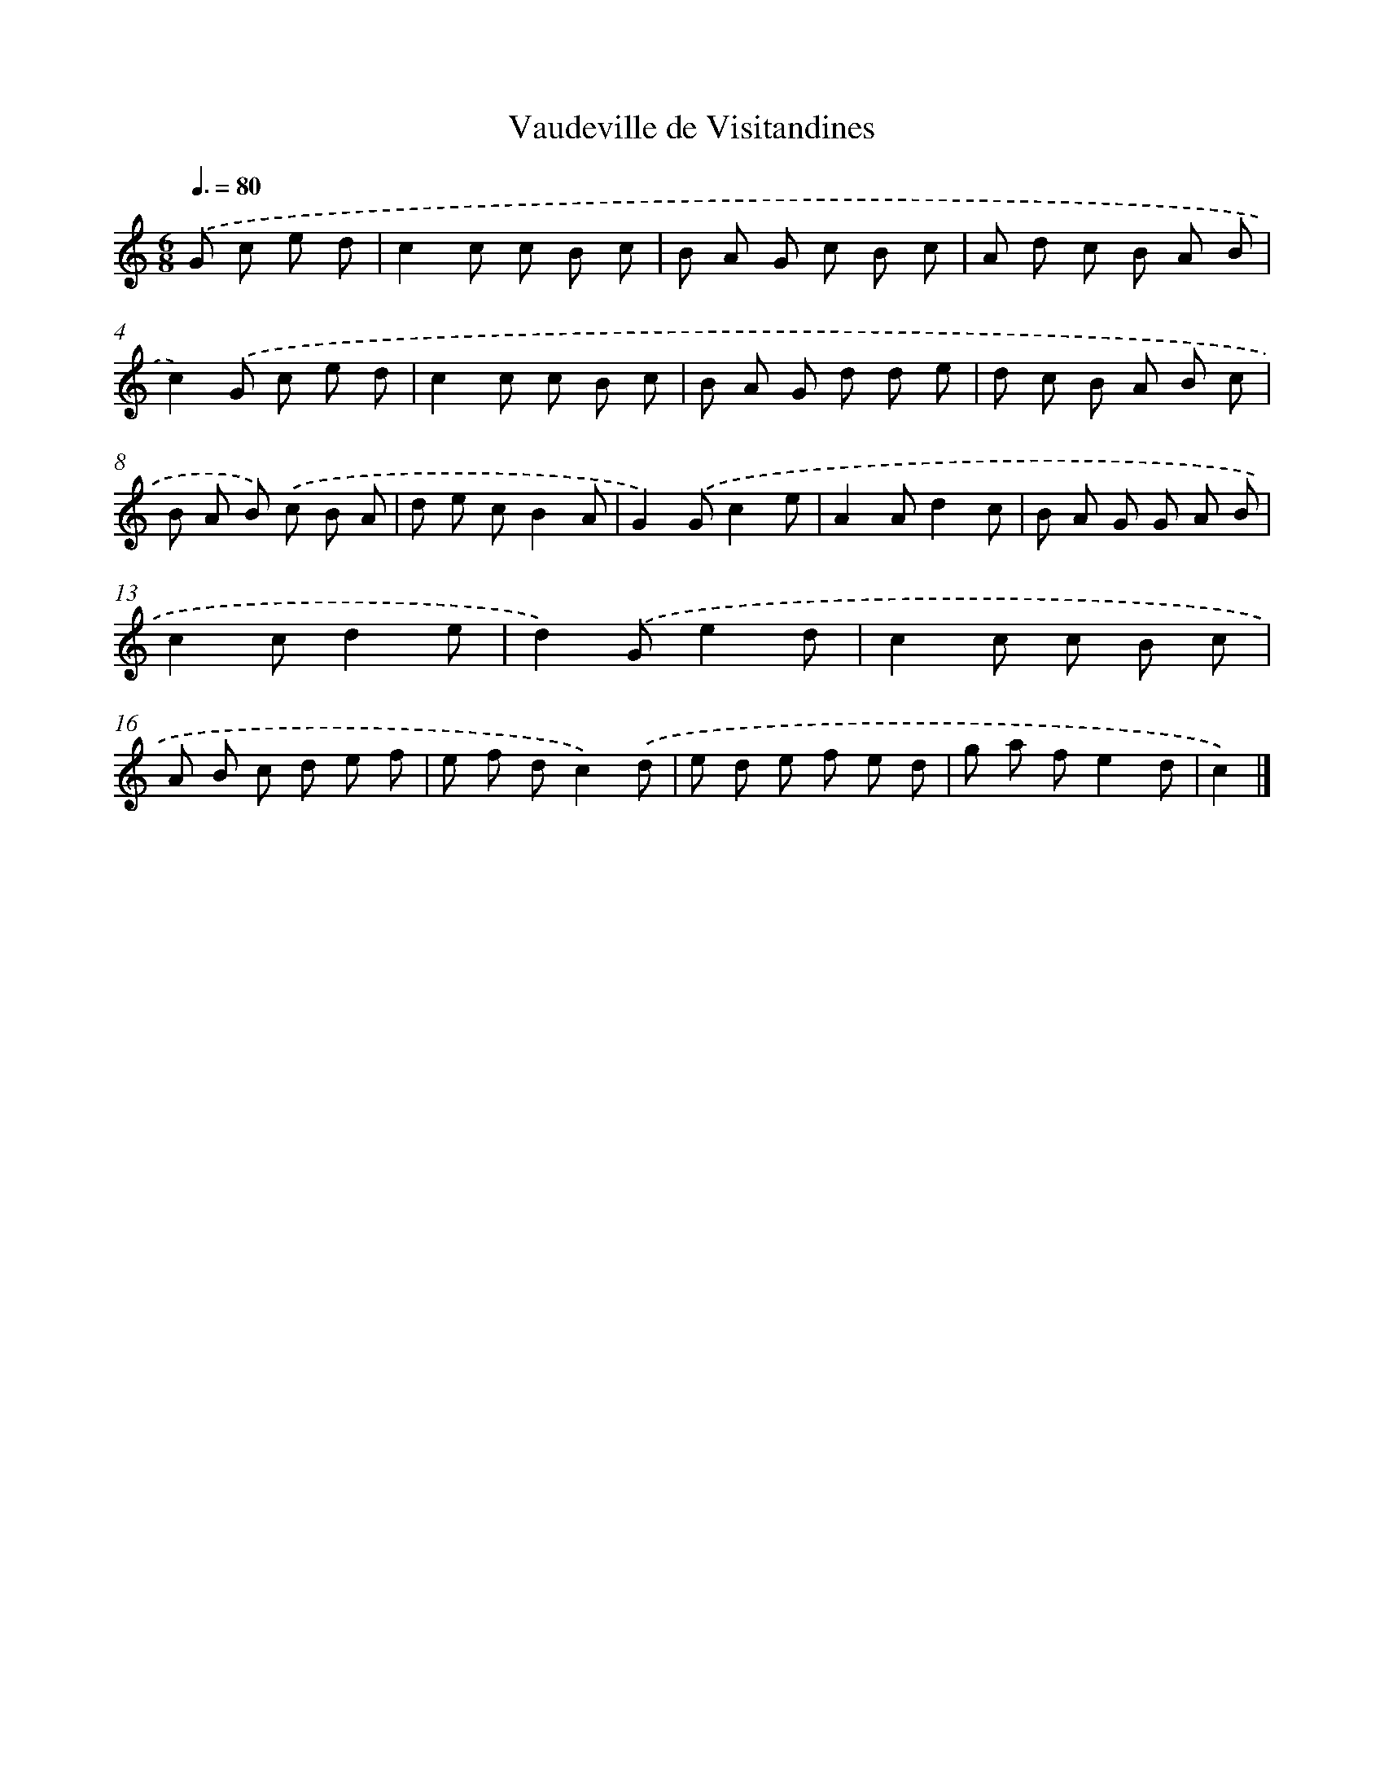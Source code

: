 X: 13380
T: Vaudeville de Visitandines
%%abc-version 2.0
%%abcx-abcm2ps-target-version 5.9.1 (29 Sep 2008)
%%abc-creator hum2abc beta
%%abcx-conversion-date 2018/11/01 14:37:33
%%humdrum-veritas 3466268292
%%humdrum-veritas-data 2840826105
%%continueall 1
%%barnumbers 0
L: 1/8
M: 6/8
Q: 3/8=80
K: C clef=treble
.('G c e d [I:setbarnb 1]|
c2c c B c |
B A G c B c |
A d c B A B |
c2).('G c e d |
c2c c B c |
B A G d d e |
d c B A B c |
B A B) .('c B A |
d e cB2A |
G2).('Gc2e |
A2Ad2c |
B A G G A B |
c2cd2e |
d2).('Ge2d |
c2c c B c |
A B c d e f |
e f dc2).('d |
e d e f e d |
g a fe2d |
c2) |]
